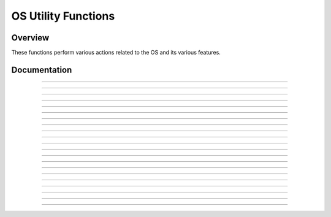 OS Utility Functions
====================

Overview
~~~~~~~~
These functions perform various actions related to the OS and its various features.

Documentation
~~~~~~~~~~~~~

.. function:: GetMode: det(22, mode)

    Checks a specified mode, from 0 to 14. A table containing the information on the modes and possible outcomes is below.

    ===== ================= ===========================================================================
    Input Mode              Possible Returns
    0     Mathprint         0 if not enabled, 1 if enabled.
    1     Notation          0 for Normal, 1 for Scientific, 2 for Engineering.
    2     Trig Mode         0 for Radian, 1 for Degree.
    3     Graph Mode        0 for Function, 1 for Parametric, 2 for Polar, 3 for Sequence.
    4     Graph Equations   0 for Sequential, 1 for Simultaneous.
    5     Numeric Format    0 for Real, 1 for a + bi mode, 2 for re^(Thetai). Theta is the theta token.
    6     Window Mode       0 for Full, 1 for Horizontal, 2 for Graph-Table.
    7     Coordinate Mode   0 for Rectangular coordinates, 1 for Polar coordinates
    8     Grid Mode         0 if the grid is off, 1 if the grid is on.
    9     Axis Mode         0 if the axis is off, 1 if it is on.
    10    Axis Labels       0 if the axis labels are off, 1 if they are on.
    11    Detect Asymptotes 0 if Asymptotes are off, 1 if they are on.
    12    Stat Wizards      0 if Stat Wizards are off, 1 if they are on.
    13    Mixed Fractions   0 if Mixed Fractions are off, 1 if they are on.
    14    Decimal Answers   0 for Auto Answers, 1 for Decimal Answers.
    ===== ================= ===========================================================================

    Parameters:
     * ``mode``: Which mode to check. Refer to the table above. Must be between 0 and 14.

    Returns:
     * ``Theta``: Varies based on the specified mode. See table above.

------------

.. function:: RenameVar: det(23); Str0 = variable to rename; Str9 = new name

    Renames the variable specified in ``Str0`` with a new name specified in ``Str9``. For appvars, the name in ``Str0`` must be preceeded with the ``rowSwap(`` token, however, the new name does not need the ``rowSwap(`` token. Renaming a program will result in the program being locked.

    Parameters:
     * ``Str0``: The name of the variable you wish to rename. If it is an appvar, it must be preceeded by the ``rowSwap(`` token.
     * ``Str9``: The new name that you wish to rename the specified file to. It does not need to be preceeded by the ``rowSwap(`` token, regardless of whether it is a program or appvar.

    Returns:
     * Renames the variable specified in ``Str0`` with the new name specified in ``Str9``.

    Errors:
     * ``..NT:EN:M`` depending on the amount of remaining memory and the size of the variable being renamed.
    
------------

.. function:: LockPrgm: det(24); Str0 = variable to lock

    Toggles the locked attribute of the program referenced by ``Str0``.

    .. warning::
        If you lock/unlock an archived program, Celtic un-archives it when running the function and then re-archives it when the function is complete. This means that it could result in a garbage collect.

    Parameters:
     * ``Str0``: The name of the program to toggle the locked attribute of.

    Returns:
     * Toggles whether or not the specified program is locked.

    Errors:
     * ``..SUPPORT`` if you attempt to use this function on an appvar.

------------

.. function:: HidePrgm: det(25); Str0 = variable to hide

    Toggles the hidden attribute of the program referenced by ``Str0``.

    .. warning::
        If you hide/unhide an archived program, Celtic un-archives it when running the function and then re-archives it when the function is complete. This means that it could result in a garbage collect.

    Parameters:
     * ``Str0``: The name of the program to toggle the hidden attribute of.

    Returns:
     * Toggles whether or not the specified program is hidden.

    Errors:
     * ``..SUPPORT`` if you attempt to use this function on an appvar.

------------

.. function:: PrgmToStr: det(26, string_number); Str0 = variable to read

    Copies the contents of a file specified in ``Str0`` to the string specified by ``string_number``. If you wish to read the contents of an appvar, you must preceed the name with the ``rowSwap(`` token in ``Str0``.

    Parameters:
     * ``string_number``: The number of the string to copy to. Can be from 0 to 9. 0 means ``Str0``, 1 means ``Str1`` and so on.
     * ``Str0``: Name of the variable to copy. The name must be preceeded by the ``rowSwap(`` token if you wish to read an appvar.

    Returns:
     * The contents of the specified variable in the string specified by ``string_number``.

    Errors:
     * ``..NT:EN:M`` if there is not enough memory to create the string with the contents of the specified variable.
     * ``..NULLVAR`` if the specified file contains no data.

------------

.. function:: GetPrgmType: det(27); Str0 = program to check

    Gets the type of program specified in ``Str0``. This is not the OS type, it is the actual program type (C, ASM, etc). A table with the return codes and filetypes they signify is below.

    ==== =============
    Code Filetype
    0    eZ80 Assembly
    1    C
    2    TI-BASIC
    3    ICE
    4    ICE Source
    ==== =============

    Parameters:
     * ``Str0``: Name of the program to check. It cannot be an appvar.

    Returns:
     * ``Theta``: Contains the number referencing the filetype. See the table above.

    Errors:
     * ``..INVAL:S`` if you attempt to use this function on an appvar.

------------

.. function:: GetBatteryStatus: det(28)

    Gets the current status of the battery, as a number between 0 and 4, 0 being no charge and 4 being fully charged. If the battery is charging, 10 will be added. For example, a battery that is partially charged and also actively charging would return 12.

    Returns:
     * ``Theta``: Current status of the battery.

------------

.. function:: SetBrightness: det(29, brightness)

    Sets the LCD to the specified ``brightness``. The brightness can be between 0 and 255, with 0 being the brightest and 255 being the darkest. If no argument is passed for the brightness, it will instead return the current brightness of the screen.
    
    .. note::
        The brightness will not persist after the calculator is turned off. Instead, it will go back to what it was previously.

    Parameters:
     * ``brightness``: The level of brightness to set the screen to, between 0 and 255. No brightness argument will instead return the current level of brightness.

    Returns:
     * ``Theta``: If no brightness argument is passed, ``Theta`` will contain the current brightness.
     * If ``brightness`` is between 0 and 255, it will instead set the screen to the specified brightness, with 0 being the lightest and 255 the darkest.

------------

.. function:: SearchFile: det(52, offset); Str0 = file name, Str9 = search string

    Search a file specified by ``file name``, for a ``search string``, beginning at the user-specified (0-indexed) ``offset``.

    Parameters:
     * ``offset``: Byte offset in the program to start searching, with 0 being the first byte of the program
     * ``Str0``: Name of the file to search in
     * ``Str9``: String to search for

    Returns:
     * ``Theta``: The byte offset of the located string

    Errors:
     * ``..E:NT:FN`` if the string is not located
     * ``..INVAL:S`` if the string is bigger than the program to search for

------------

.. function:: CheckGC: det(53); Str0 = variable name

    Checks if the archiving of the file specified by ``variable name`` will trigger a Garbage Collect.

    .. note::
        If the file is already archived, the command will not say that archiving it will cause a Garbage Collect, regardless of size.

    Parameters:
     * ``Str0``: Name of variable to check for

    Returns:
     * ``Ans``: 0 if a Garbage Collect will not occur, and 1 if it will.

------------

.. function:: RunAsmPrgm: det(70); Ans = variable name

    This command works similarly to ErrorHandle, though for assembly programs instead of BASIC ones. This includes assembly programs, C programs, and (compiled) ICE programs. It can be useful in newer versions of TI-OS where assembly is blocked. Unlike ErrorHandle, ``Ans`` should not begin with the ``prgm`` token.

    Parameters:
     * ``Ans``: Name of the ASM program to run

    Returns:
     * ``Theta``: Contains the error code returned by the program, or 0 if no error occured.

    Errors:
     * ``..SUPPORT`` if the program name in ``Ans`` is not an assembly program.
     * ``..NT:EN:M`` if there is not enough free RAM to execute the program.

------------

.. function:: LineToOffset: det(71, line); Str0 = variable name

    Gets the byte offset of a newline in the program or AppVar specified by ``Str0``. Lines begin at 1 and bytes begin at 0.

    Parameters:
     * ``line``: Line to get the byte offset of
     * ``Str0``: Name of the variable to search for the byte offset in

    Returns:
     * ``Theta``: Contains the byte offset of ``line``.

    Errors:
     * ``..L:NT:FN`` if the line is not found in the file.

------------

.. function:: OffsetToLine: det(72, offset); Str0 = variable name

    Gets the line at which a specific byte (specified by ``offset``) occurs in the program or AppVar specified by ``Str0``. Lines begin at 1 and bytes begin at 0.

    Parameters:
     * ``offset``: Byte offset to detect the line it occurs in
     * ``Str0``: Name of the variable to search for the line in

    Returns:
     * ``Theta``: Line containing ``offset``.

    Errors:
     * ``..E:NT:FN`` if the offset does not exist in the file.

------------

.. function:: GetKey: det(73)

    This command acts as a faster version of the TI-OS GetKey command, though it returns different keycodes, including keycodes for diagonal keypresses and other combinations of arrow keys. A map with the keycodes for different keys (returned in ``Ans``) is below:

    .. figure:: images/keycodes.png
        :alt: A map of buttons and their corresponding keycodes
        :align: center

        A map of buttons and their corresponding keycodes

    There are also a few "unofficial" combinations of arrow keys with codes as well:

    ======= ===================
    Keycode Keys
    ======= ===================
    57      Left / Right
    58      Left / Right / Down
    59      Up / Down
    60      Up / Left / Down
    61      Up / Right / Down
    62      Up / Right / Left
    63      All arrow keys
    ======= ===================

    Returns:
     * ``Ans``: The keycode of the key(s) pressed.

------------

.. function:: TurnCalcOff: det(74)

    This command turns the calculator off. When the user presses the [on] key, it will resume program execution after the command.

    Returns:
     * See above.

------------

.. function:: BackupString: det(75, string_number)

    Backs up the contents of a string to be restored later with the RestoreString command. ``string_number`` refers to the string to back up, with 0 being ``Str0``, 1 being ``Str1``, and so on. Keep in mind that if the string being backed up is greater than 256 bytes in size, only the first 256 bytes will be backed up by the command. If a string has previously been backed up, backing up a new string will overwrite the old one.

    Parameters:
     * ``string_number``: Which string to back up, with 0 being ``Str0``, 1 being ``Str1``, and so on. This number can range between 0 - 9.

    Returns:
     * Backs up the string specified by the user to be restored at a future time in the program.

------------

.. function:: RestoreString: det(76, string_number)

    Restores the contents of a string backed up by the BackupString command. ``string_number`` refers to the string to copy the backup into. This does not need to be the same string as the one previously backed up.

    .. warning:: It is advised to not restore a string if no string has previously been backed up, as you could end up loading invalid tokens into the string and corrupting it.

    Parameters:
     * ``string_number``: Which string to restore to, with 0 being ``Str0``, 1 being ``Str1``, and so on. This number can range between 0 - 9.

    Returns:
     * Copies the data backed up from the BackupString command into the user-specified string.

    Errors:
     * ``..INVAL:S`` if the size of the backed up string that is being restored has a length of 0.

------------

.. function:: BackupReal: det(77, variable)

    This command functions similarly to BackupString, though it backs up a real number instead. ``variable`` is a number referencing the variable to be backed up, and can range from 1 to 27, with 1 being ``A``, 2 being ``B``, and so on up until 27 which represents ``Theta``. This command will only allow you to back up variables with real values.

    Parameters:
     * ``variable``: A number referencing the variable to back up, with 1 being ``A``, 2 being ``B``, and so on until 27, which is ``Theta``.

    Returns:
     * Backs up the variable specified by the user, which can be restored into a variable later with RestoreReal.

    Errors:
     * ``..NT:REAL``: If the value of the variable being backed up is not a real number.

------------

.. function:: RestoreReal: det(78, variable)

    This command functions similarly to RestoreString, though it restores a real number instead. ``variable`` is a number referencing the variable to copy the backed up value into, and can range from 1 to 27, with 1 being ``A``, 2 being ``B``, and so on up until 27 which represents ``Theta``. The variable restored to does not need to be the same one previously backed up.

    .. warning:: It is advised to not restore a variable if no variable has previously been backed up, as you could end up corrupting it like RestoreString.

    Parameters:
     * ``variable``: A number referencing the variable to restore to, with 1 being ``A``, 2 being ``B``, and so on until 27, which is ``Theta``.

    Returns:
     * Copies the value backed up by BackupReal into a variable specified by the user.

------------

.. function:: SetParseLine: det(79, line)

    This command jumps to a specific line in the program that is currently being executed. This can save space in your program by avoiding the need of Labels and Gotos. This makes it a useful command for optimizing programs or creating a "function-like" structure in your programs as well. It will also return the line that is currently being parsed (The one with the jump command) in ``Theta`` before jumping, making returning to the previous location much easier, as seen in this example::

        1: Disp "PROGRAM START"
        2: det(79,5) // Jump to the fifth line of the program
        3: Disp "PROGRAM FINISH"
        4: Return
        5: Disp "PROGRAM MIDDLE"
        6: det(79,Theta+1) // Jump to the line after the previous jump, in this case, line 3

    To make using this command easier, you can view the line number of the line your cursor is currently on in the editor by pressing :kbd:`2nd` + :kbd:`enter` if Celtic is installed. This will display the current line number in the status bar, along with the current size of the program in bytes as well.

    Parameters:
     * ``line``: The line of the program currently being executed to jump to.

    Returns:
     * ``Theta``: The line of the program that the SetParseLine command was ran on.

    Errors:
     * ``..L:NT:FN`` if the line being attempted to jump to does not exist in the currently running program.

------------

.. function:: SwapFileType: det(80); Str0 = variable name

    This command swaps the type of a given file from program to AppVar, or vice versa. For example, if used on the AppVar "FOOBAR", it will change said AppVar's file type become a program. If used again, this time on the program "FOOBAR", it will change the program's file type to become an AppVar. Swapping an AppVar to a program type will swap to a locked program, for safety purposes. If the program or AppVar specified is in the archive, this operation could cause a garbage collect.

    Parameters:
     * ``Str0``: The name of the variable to run the operation on. Like other Celtic commands, AppVar names must be prefaced with the ``rowSwap(`` token.

    Returns:
     * Swaps the file type between AppVar and program.

------------

.. function:: PrgmCleanUp: det(81)

    This command clears the screen, restores the status bar, and essentially resets / cleans up the entire screen. You can think of it like ClrHome, but applying to the entire screen as well.

    Returns:
     * See above.
